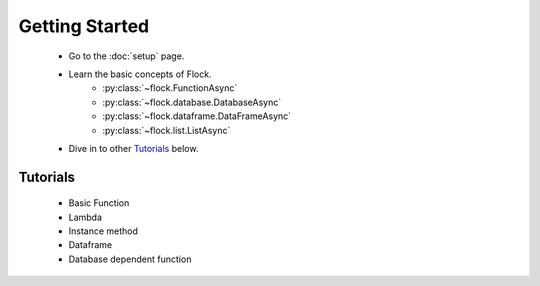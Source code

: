 Getting Started
===============


    - Go to the :doc:`setup` page.
    - Learn the basic concepts of Flock.
      	- :py:class:`~flock.FunctionAsync`
	- :py:class:`~flock.database.DatabaseAsync`
	- :py:class:`~flock.dataframe.DataFrameAsync`
	- :py:class:`~flock.list.ListAsync`
		    
    - Dive in to other `Tutorials`_ below.

	  
Tutorials
---------

    - Basic Function
    - Lambda
    - Instance method
    - Dataframe
    - Database dependent function
      
